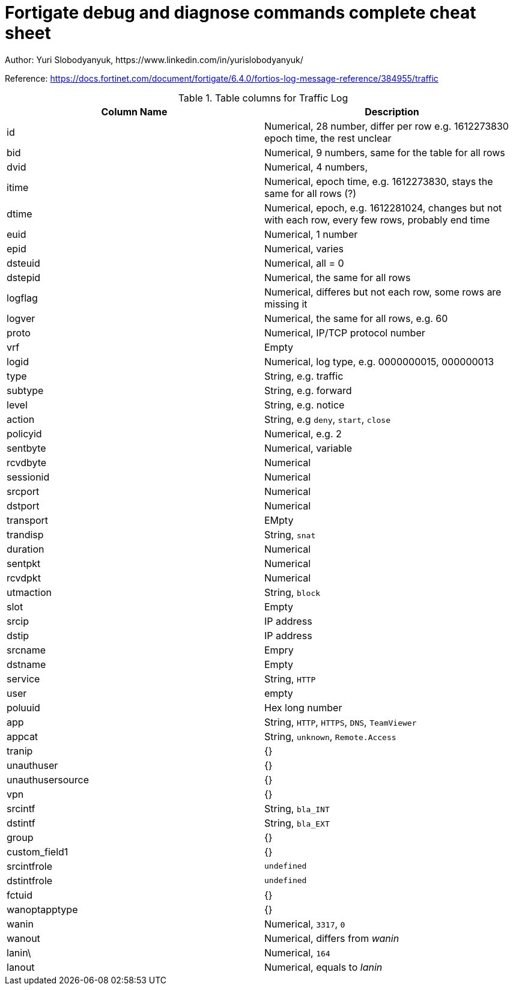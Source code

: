 = Fortigate debug and diagnose commands complete cheat sheet
Author: Yuri Slobodyanyuk, https://www.linkedin.com/in/yurislobodyanyuk/
:homepage: https://yurisk.info


Reference: https://docs.fortinet.com/document/fortigate/6.4.0/fortios-log-message-reference/384955/traffic


.Table columns for Traffic Log
[cols=2, options="header"]
|===
|Column Name
|Description

|id
|Numerical, 28 number, differ per row e.g. 1612273830   epoch time, the rest unclear

|bid
|Numerical, 9 numbers, same for the table for all rows

|dvid
| Numerical, 4 numbers, 

|itime
|Numerical, epoch time, e.g. 1612273830, stays the same for all rows (?)

|dtime
|Numerical, epoch, e.g. 1612281024, changes but not with each row, every few rows, probably end time 

|euid
|Numerical, 1 number

|epid
|Numerical, varies

|dsteuid
|Numerical, all = 0

|dstepid
| Numerical, the same for all rows

|logflag
|Numerical, differes but not each row, some rows are missing it

|logver
|Numerical, the same for all rows, e.g. 60

|proto
|Numerical, IP/TCP protocol number

|vrf
|Empty

|logid
|Numerical, log type, e.g.  0000000015, 000000013

|type
|String, e.g. traffic

|subtype
|String, e.g. forward

|level
|String, e.g. notice

|action
|String, e.g `deny`, `start`, `close`

|policyid
|Numerical, e.g. 2

|sentbyte
|Numerical, variable

|rcvdbyte
|Numerical

|sessionid
|Numerical

|srcport
|Numerical

|dstport
|Numerical

|transport
|EMpty

|trandisp
|String, `snat`

|duration
|Numerical

|sentpkt
|Numerical

|rcvdpkt
|Numerical

|utmaction
|String, `block`

|slot
|Empty

|srcip
|IP address

|dstip
|IP address

|srcname
|Empry

|dstname
|Empty

|service
|String, `HTTP`

|user
|empty

|poluuid
|Hex long number

|app
|String, `HTTP`, `HTTPS`, `DNS`, `TeamViewer`

|appcat
|String, `unknown`, `Remote.Access`

|tranip
|{}

|unauthuser
|{}

|unauthusersource
|{}

|vpn
|{}

|srcintf
|String, `bla_INT`

|dstintf
|String, `bla_EXT`

|group
|{}

|custom_field1
|{}

|srcintfrole
|`undefined`

|dstintfrole
|`undefined`

|fctuid
|{}

|wanoptapptype
|{}

|wanin
|Numerical, `3317`, `0`

|wanout
|Numerical, differs from _wanin_

|lanin\
|Numerical, `164`

|lanout
|Numerical, equals to _lanin_


|===